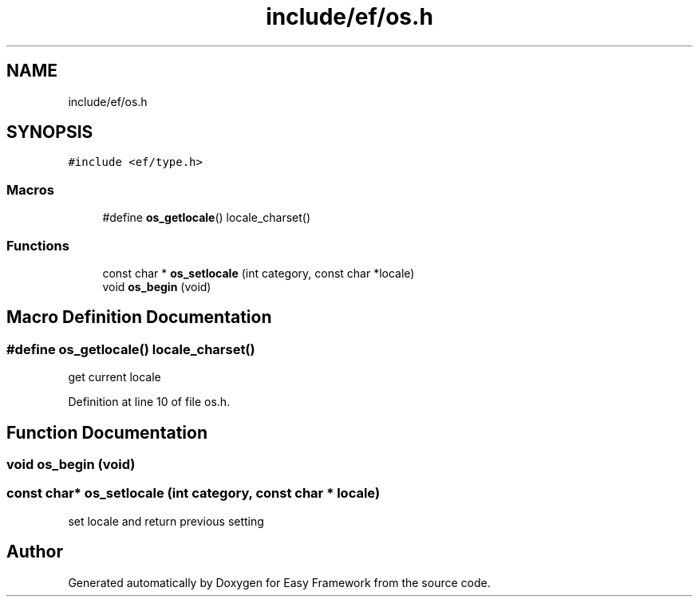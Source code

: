 .TH "include/ef/os.h" 3 "Thu Apr 23 2020" "Version 0.4.5" "Easy Framework" \" -*- nroff -*-
.ad l
.nh
.SH NAME
include/ef/os.h
.SH SYNOPSIS
.br
.PP
\fC#include <ef/type\&.h>\fP
.br

.SS "Macros"

.in +1c
.ti -1c
.RI "#define \fBos_getlocale\fP()   locale_charset()"
.br
.in -1c
.SS "Functions"

.in +1c
.ti -1c
.RI "const char * \fBos_setlocale\fP (int category, const char *locale)"
.br
.ti -1c
.RI "void \fBos_begin\fP (void)"
.br
.in -1c
.SH "Macro Definition Documentation"
.PP 
.SS "#define os_getlocale()   locale_charset()"
get current locale 
.PP
Definition at line 10 of file os\&.h\&.
.SH "Function Documentation"
.PP 
.SS "void os_begin (void)"

.SS "const char* os_setlocale (int category, const char * locale)"
set locale and return previous setting 
.SH "Author"
.PP 
Generated automatically by Doxygen for Easy Framework from the source code\&.
